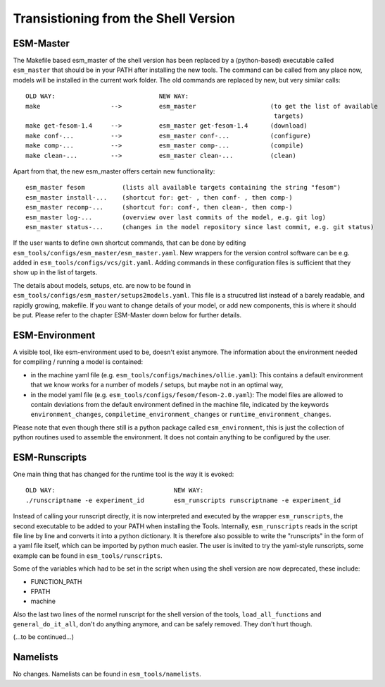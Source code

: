 .. highlight:: shell

=====================================
Transistioning from the Shell Version
=====================================

ESM-Master
----------

The Makefile based esm_master of the shell version has been replaced by a (python-based) executable called ``esm_master`` that should be in your PATH after installing the new tools. The command can be called from any place now, models will be installed in the current work folder. The old commands are replaced by new, but very similar calls::

   OLD WAY:                            NEW WAY:
   make                   -->          esm_master                    (to get the list of available 
                                                                      targets)
   make get-fesom-1.4     -->          esm_master get-fesom-1.4      (download)
   make conf-...          -->          esm_master conf-...           (configure)
   make comp-...          -->          esm_master comp-...           (compile)
   make clean-...         -->          esm_master clean-...          (clean)

Apart from that, the new esm_master offers certain new functionality:: 

   esm_master fesom          (lists all available targets containing the string "fesom")
   esm_master install-...    (shortcut for: get- , then conf- , then comp-)
   esm_master recomp-...     (shortcut for: conf-, then clean-, then comp-)
   esm_master log-...        (overview over last commits of the model, e.g. git log)
   esm_master status-...     (changes in the model repository since last commit, e.g. git status)

If the user wants to define own shortcut commands, that can be done by editing ``esm_tools/configs/esm_master/esm_master.yaml``. New wrappers for the version control software can be e.g. added in ``esm_tools/configs/vcs/git.yaml``. Adding commands in these configuration files is sufficient that they show up in the list of targets.

The details about models, setups, etc. are now to be found in ``esm_tools/configs/esm_master/setups2models.yaml``. This file is a strucutred list instead of a barely readable, and rapidly growing, makefile. If you want to change details of your model, or add new components, this is where it should be put. Please refer to the chapter ESM-Master down below for further details.


ESM-Environment
---------------

A visible tool, like esm-environment used to be, doesn't exist anymore. The information about the environment needed for compiling / running a model is contained:

* in the machine yaml file (e.g. ``esm_tools/configs/machines/ollie.yaml``): This contains a default environment that we know works for a number of models / setups, but maybe not in an optimal way,
* in the model yaml file (e.g. ``esm_tools/configs/fesom/fesom-2.0.yaml``): The model files are allowed to contain deviations from the default environment defined in the machine file, indicated by the keywords ``environment_changes``, ``compiletime_environment_changes`` or ``runtime_environment_changes``.

Please note that even though there still is a python package called ``esm_environment``, this is just the collection of python routines used to assemble the environment. It does not contain anything to be configured by the user.


ESM-Runscripts
--------------

One main thing that has changed for the runtime tool is the way it is evoked::

   OLD WAY:                                NEW WAY:
   ./runscriptname -e experiment_id        esm_runscripts runscriptname -e experiment_id

Instead of calling your runscript directly, it is now interpreted and executed by the wrapper ``esm_runscripts``, the second executable to be added to your PATH when installing the Tools. Internally, ``esm_runscripts`` reads in the script file line by line and converts it into a python dictionary. It is therefore also possible to write the "runscripts" in the form of a yaml file itself, which can be imported by python much easier. The user is invited to try the yaml-style runscripts, some example can be found in ``esm_tools/runscripts``.

Some of the variables which had to be set in the script when using the shell version are now deprecated, these include:

* FUNCTION_PATH
* FPATH
* machine

Also the last two lines of the normel runscript for the shell version of the tools, ``load_all_functions`` and ``general_do_it_all``, don't do anything anymore, and can be safely removed. They don't hurt though.

(...to be continued...)


Namelists
---------

No changes. Namelists can be found in ``esm_tools/namelists``.




